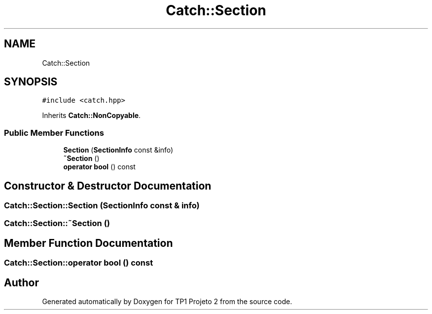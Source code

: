 .TH "Catch::Section" 3 "Mon Jun 19 2017" "TP1 Projeto 2" \" -*- nroff -*-
.ad l
.nh
.SH NAME
Catch::Section
.SH SYNOPSIS
.br
.PP
.PP
\fC#include <catch\&.hpp>\fP
.PP
Inherits \fBCatch::NonCopyable\fP\&.
.SS "Public Member Functions"

.in +1c
.ti -1c
.RI "\fBSection\fP (\fBSectionInfo\fP const &info)"
.br
.ti -1c
.RI "\fB~Section\fP ()"
.br
.ti -1c
.RI "\fBoperator bool\fP () const"
.br
.in -1c
.SH "Constructor & Destructor Documentation"
.PP 
.SS "Catch::Section::Section (\fBSectionInfo\fP const & info)"

.SS "Catch::Section::~Section ()"

.SH "Member Function Documentation"
.PP 
.SS "Catch::Section::operator bool () const"


.SH "Author"
.PP 
Generated automatically by Doxygen for TP1 Projeto 2 from the source code\&.
